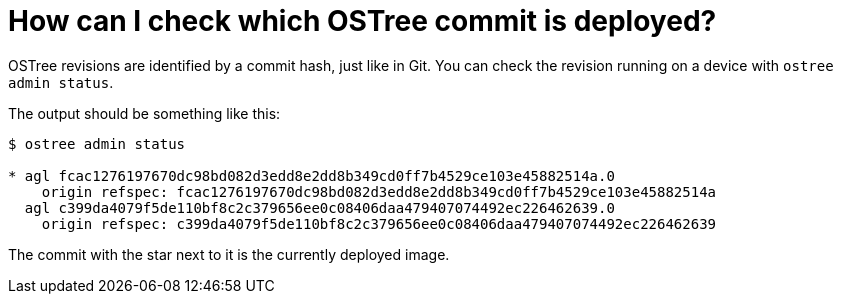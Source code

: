 = How can I check which OSTree commit is deployed?
:page-layout: page
:page-categories: [faq]
:page-date: 2017-01-25 15:42:59

OSTree revisions are identified by a commit hash, just like in Git. You can check the revision running on a device with `ostree admin status`.

The output should be something like this:

----
$ ostree admin status

* agl fcac1276197670dc98bd082d3edd8e2dd8b349cd0ff7b4529ce103e45882514a.0
    origin refspec: fcac1276197670dc98bd082d3edd8e2dd8b349cd0ff7b4529ce103e45882514a
  agl c399da4079f5de110bf8c2c379656ee0c08406daa479407074492ec226462639.0
    origin refspec: c399da4079f5de110bf8c2c379656ee0c08406daa479407074492ec226462639
----

The commit with the star next to it is the currently deployed image.
